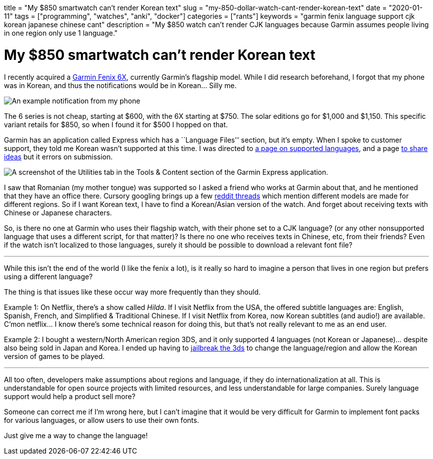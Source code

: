 +++
title = "My $850 smartwatch can’t render Korean text"
slug = "my-850-dollar-watch-cant-render-korean-text"
date = "2020-01-11"
tags = ["programming", "watches", "anki", "docker"]
categories = ["rants"]
keywords = "garmin fenix language support cjk korean japanese chinese cant"
description = "My $850 watch can’t render CJK languages because Garmin assumes people living in one region only use 1 language."
+++

= My $850 smartwatch can’t render Korean text

I recently acquired a
https://buy.garmin.com/en-US/US/p/641435/pn/010-02157-10[Garmin Fenix
6X], currently Garmin’s flagship model. While I did research beforehand,
I forgot that my phone was in Korean, and thus the notifications would
be in Korean… Silly me.

image:https://s3.amazonaws.com/andrewzah.com/posts/2020_01_11_garmin_fenix/garmin-notification.jpg[An example notification from my phone, which is in Korean.]

The 6 series is not cheap, starting at $600, with the 6X starting at
$750. The solar editions go for $1,000 and $1,150. This specific variant
retails for $850, so when I found it for $500 I hopped on that.

Garmin has an application called Express which has a ``Language Files''
section, but it’s empty. When I spoke to customer support, they told me
Korean wasn’t supported at this time. I was directed to
https://support.garmin.com/en-US/?faq=bUNm3O11dH04aqGOFtBsz6[a page on
supported languages], and a page
https://www.garmin.com/en-US/forms/ideas/[to share ideas] but it errors
on submission.

image:https://s3.amazonaws.com/andrewzah.com/posts/2020_01_11_garmin_fenix/express-utilities.png[A screenshot of the Utilities tab in the Tools & Content section of the Garmin Express application.]

I saw that Romanian (my mother tongue) was supported so I asked a friend
who works at Garmin about that, and he mentioned that they have an
office there. Cursory googling brings up a few
https://www.reddit.com/r/Garmin/comments/bua11v/asian_language_support_for_fenix_5_plus_series/[reddit
threads] which mention different models are made for different regions.
So if I want Korean text, I have to find a Korean/Asian version of the
watch. And forget about receiving texts with Chinese or Japanese
characters.

So, is there no one at Garmin who uses their flagship watch, with their
phone set to a CJK language? (or any other nonsupported language that
uses a different script, for that matter)? Is there no one who receives
texts in Chinese, etc, from their friends? Even if the watch isn’t
localized to those languages, surely it should be possible to download a
relevant font file?

'''''

While this isn’t the end of the world (I like the fenix a lot), is it
really so hard to imagine a person that lives in one region but prefers
using a different language?

The thing is that issues like these occur way more frequently than they
should.

Example 1: On Netflix, there’s a show called _Hilda_. If I visit Netflix
from the USA, the offered subtitle languages are: English, Spanish,
French, and Simplified & Traditional Chinese. If I visit Netflix from
Korea, now Korean subtitles (and audio!) are available. C’mon netflix… I
know there’s some technical reason for doing this, but that’s not really
relevant to me as an end user.

Example 2: I bought a western/North American region 3DS, and it only
supported 4 languages (not Korean or Japanese)… despite also being sold
in Japan and Korea. I ended up having to
https://3ds.hacks.guide/[jailbreak the 3ds] to change the
language/region and allow the Korean version of games to be played.

'''''

All too often, developers make assumptions about regions and language,
if they do internationalization at all. This is understandable for open
source projects with limited resources, and less understandable for
large companies. Surely language support would help a product sell more?

Someone can correct me if I’m wrong here, but I can’t imagine that it
would be very difficult for Garmin to implement font packs for various
languages, or allow users to use their own fonts.

Just give me a way to change the language!
